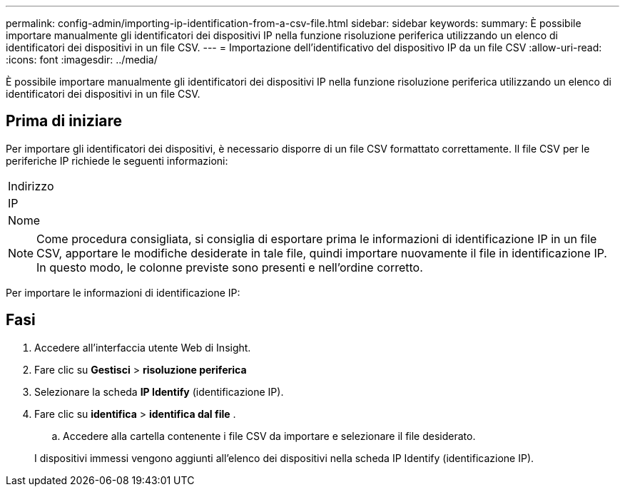---
permalink: config-admin/importing-ip-identification-from-a-csv-file.html 
sidebar: sidebar 
keywords:  
summary: È possibile importare manualmente gli identificatori dei dispositivi IP nella funzione risoluzione periferica utilizzando un elenco di identificatori dei dispositivi in un file CSV. 
---
= Importazione dell'identificativo del dispositivo IP da un file CSV
:allow-uri-read: 
:icons: font
:imagesdir: ../media/


[role="lead"]
È possibile importare manualmente gli identificatori dei dispositivi IP nella funzione risoluzione periferica utilizzando un elenco di identificatori dei dispositivi in un file CSV.



== Prima di iniziare

Per importare gli identificatori dei dispositivi, è necessario disporre di un file CSV formattato correttamente. Il file CSV per le periferiche IP richiede le seguenti informazioni:

|===


 a| 
Indirizzo



 a| 
IP



 a| 
Nome

|===
[NOTE]
====
Come procedura consigliata, si consiglia di esportare prima le informazioni di identificazione IP in un file CSV, apportare le modifiche desiderate in tale file, quindi importare nuovamente il file in identificazione IP. In questo modo, le colonne previste sono presenti e nell'ordine corretto.

====
Per importare le informazioni di identificazione IP:



== Fasi

. Accedere all'interfaccia utente Web di Insight.
. Fare clic su *Gestisci* > *risoluzione periferica*
. Selezionare la scheda *IP Identify* (identificazione IP).
. Fare clic su *identifica* > *identifica dal file*
. 
+
.. Accedere alla cartella contenente i file CSV da importare e selezionare il file desiderato.


+
I dispositivi immessi vengono aggiunti all'elenco dei dispositivi nella scheda IP Identify (identificazione IP).



